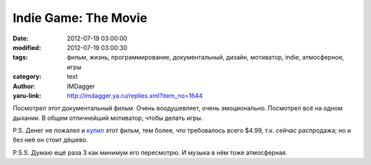 Indie Game: The Movie
=====================
:date: 2012-07-19 03:00:00
:modified: 2012-07-19 03:00:30
:tags: фильм, жизнь, программирование, документальный, дизайн, мотиватор, indie, атмосферное, игры
:category: text
:author: IMDagger
:yaru-link: http://imdagger.ya.ru/replies.xml?item_no=1644

Посмотрел этот документальный фильм. Очень воодушевляет, очень
эмоционально. Посмотрел всё на одном дыхании. В общем отличнейший
мотиватор, чтобы делать игры.

P.S. Денег не пожалел и \ `купил <http://indiegamethemovie.com>`__ этот
фильм, тем более, что требовалось всего $4.99, т.к. сейчас распродажа;
но и без неё он стоит дёшево.

P.S.S. Думаю ещё раза 3 как минимум его пересмотрю. И музыка в нём тоже
атмосферная.
